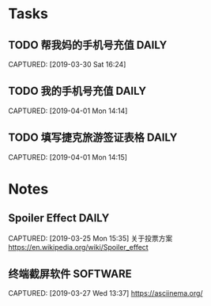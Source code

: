 * Tasks
** TODO 帮我妈的手机号充值                                          :DAILY:
DEADLINE: <2019-04-03 Wed>
CAPTURED: [2019-03-30 Sat 16:24]
** TODO 我的手机号充值                                             :DAILY:
DEADLINE: <2019-04-01 Mon>
CAPTURED: [2019-04-01 Mon 14:14]
** TODO 填写捷克旅游签证表格                                         :DAILY:
DEADLINE: <2019-04-01 Mon>
CAPTURED: [2019-04-01 Mon 14:15]
* Notes
** Spoiler Effect                                                     :DAILY:
CAPTURED: [2019-03-25 Mon 15:35]
关于投票方案
https://en.wikipedia.org/wiki/Spoiler_effect
** 终端截屏软件                                                   :SOFTWARE:
CAPTURED: [2019-03-27 Wed 13:37]
https://asciinema.org/
